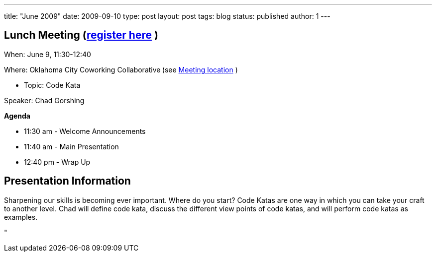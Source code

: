 ---
title: "June 2009"
date: 2009-09-10
type: post
layout: post
tags: blog
status: published
author: 1
---

== Lunch Meeting (link:index.php?option=com_attend_events&task=view&id=36[register here] ) +

When: June 9, 11:30-12:40

Where: Oklahoma City Coworking Collaborative** ** (see
http://okccoco.com/?page_id=109[Meeting location] )

* Topic:  Code Kata +

Speaker: Chad Gorshing +

*Agenda*

* 11:30 am - Welcome Announcements

* 11:40 am - Main Presentation
* 12:40 pm - Wrap Up

== Presentation Information +

Sharpening our skills is becoming ever important. Where do you start?
Code Katas are one way in which you can take your craft to another
level. Chad will define code kata, discuss the different view points of
code katas, and will perform code katas as examples.

"
